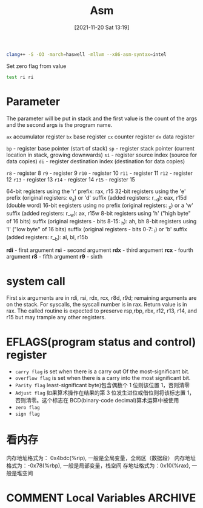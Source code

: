 :PROPERTIES:
:ID:       939534a7-44b5-4b0f-8f1f-f8e6dacd01f7
:END:
#+title: Asm
#+date: [2021-11-20 Sat 13:19]

#+begin_src sh
clang++ -S -O3 -march=haswell -mllvm --x86-asm-syntax=intel
#+end_src

Set zero flag from value
#+begin_src asm
test ri ri
#+end_src
* Parameter
The parameter will be put in stack and the first value is the count of the
args and the second args is the program name.

~ax~ accumulator register
~bx~ base register
~cx~ counter register
~dx~ data register

~bp~ - register base pointer (start of stack)
~sp~ - register stack pointer (current location in stack, growing downwards)
~si~ - register source index (source for data copies)
~di~ - register destination index (destination for data copies)

~r8~  - register 8
~r9~  - register 9
~r10~ - register 10
~r11~ - register 11
~r12~ - register 12
~r13~ - register 13
~r14~ - register 14
~r15~ - register 15

64-bit registers using the 'r' prefix: rax, r15
32-bit registers using the 'e' prefix (original registers: e_x) or 'd' suffix (added registers: r__d): eax, r15d (double word)
16-bit eegisters using no prefix (original registers: _x) or a 'w' suffix (added registers: r__w): ax, r15w
8-bit registers using 'h' ("high byte" of 16 bits) suffix (original registers - bits 8-15: _h): ah, bh
8-bit registers using 'l' ("low byte" of 16 bits) suffix (original registers - bits 0-7: _l) or 'b' suffix (added registers: r__b): al, bl, r15b

*rdi* - first argument
*rsi* - second argument
*rdx* - third argument
*rcx* - fourth argument
*r8* - fifth argument
*r9* - sixth
* system call
First six arguments are in rdi, rsi, rdx, rcx, r8d, r9d; remaining arguments are on the stack.
For syscalls, the syscall number is in rax.
Return value is in rax.
The called routine is expected to preserve rsp,rbp, rbx, r12, r13, r14, and r15 but may trample any other registers.

* EFLAGS(program status and control) register
+ ~carry flag~ is set when there is a carry out Of the most-significant bit.
+ ~overflow flag~ is set when there is a carry into the most significant bit.
+ ~Parity flag~ least-significant byte)包含偶数个 1 位则该位置 1，否则清零
+ ~Adjust flag~ 如果算术操作在结果的第 3 位发生进位或借位则将该标志置 1，否则清零。这个标志在 BCD(binary-code decimal)算术运算中被使用
+ ~zero flag~
+ ~sign flag~


* 看内存
内存地址格式为： 0x4bdc(%rip), 一般是全局变量，全局区（数据段）
内存地址格式为：-0x78(%rbp), 一般是局部变量，栈空间
存地址格式为：0x10(%rax), 一般是堆空间

* COMMENT Local Variables                                   :ARCHIVE:
# Local Variables:
# eval: (org-hugo-auto-export-mode)
# End:

